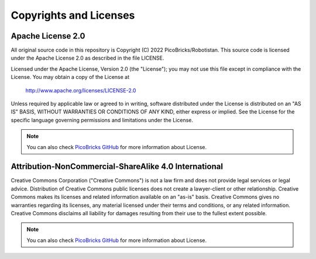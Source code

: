 Copyrights and Licenses
========================

Apache License 2.0
---------------------

All original source code in this repository is Copyright (C) 2022 PicoBricks/Robotistan. This source code is licensed under the Apache License 2.0 as described in the file LICENSE.

Licensed under the Apache License, Version 2.0 (the "License");
you may not use this file except in compliance with the License.
You may obtain a copy of the License at

    http://www.apache.org/licenses/LICENSE-2.0

Unless required by applicable law or agreed to in writing, software
distributed under the License is distributed on an "AS IS" BASIS,
WITHOUT WARRANTIES OR CONDITIONS OF ANY KIND, either express or implied.
See the License for the specific language governing permissions and
limitations under the License.

.. note::

    You can also check `PicoBricks GitHub <https://github.com/Robotistan/PicoBricks/blob/main/License.md>`_ for more information about License.

Attribution-NonCommercial-ShareAlike 4.0 International
-------------------------------------------------------

Creative Commons Corporation ("Creative Commons") is not a law firm and does not provide legal services or legal advice. Distribution of Creative Commons public licenses does not create a lawyer-client or other relationship. Creative Commons makes its licenses and related information available on an "as-is" basis. Creative Commons gives no warranties regarding its licenses, any material licensed under their terms and conditions, or any related information. Creative Commons disclaims all liability for damages resulting from their use to the fullest extent possible.

.. note::

    You can also check `PicoBricks GitHub <https://github.com/Robotistan/PicoBricks/blob/main/License.md>`_ for more information about License.
